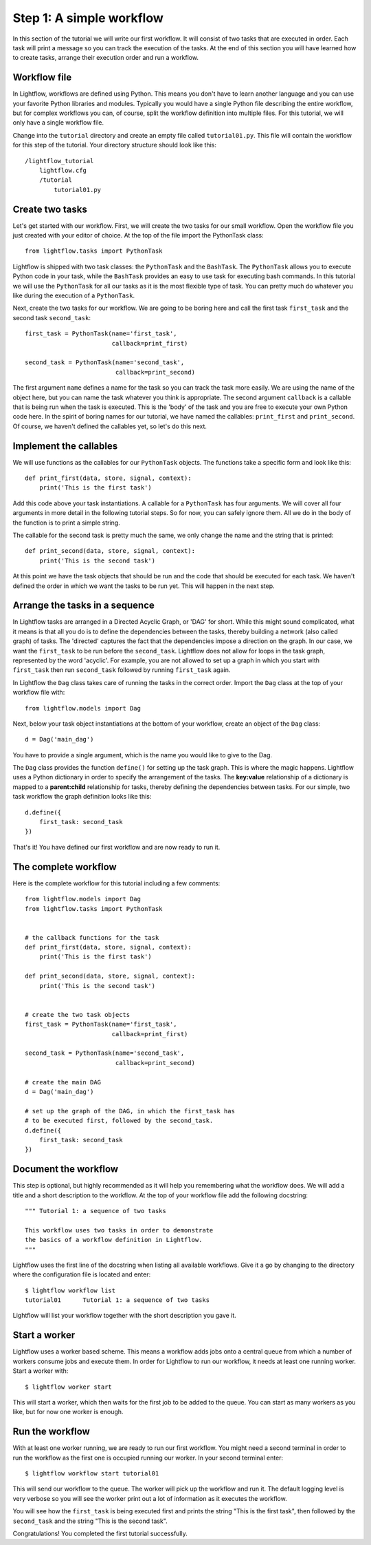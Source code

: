 .. _tutorial-simple:

Step 1: A simple workflow
=========================
In this section of the tutorial we will write our first workflow. It will consist of two tasks that are executed in order. Each task will print
a message so you can track the execution of the tasks. At the end of this section you will have learned how to create tasks, arrange their execution
order and run a workflow.


Workflow file
-------------
In Lightflow, workflows are defined using Python. This means you don't have to learn another language and you can use your favorite Python libraries and modules.
Typically you would have a single Python file describing the entire workflow, but for complex workflows you can, of course, split the workflow definition
into multiple files. For this tutorial, we will only have a single workflow file.

Change into the ``tutorial`` directory and create an empty file called ``tutorial01.py``. This file will contain the workflow for this step of the tutorial.
Your directory structure should look like this::

    /lightflow_tutorial
        lightflow.cfg
        /tutorial
            tutorial01.py


Create two tasks
------------------
Let's get started with our workflow. First, we will create the two tasks for our small workflow. Open the workflow file you just created with your editor of choice.
At the top of the file import the PythonTask class::

    from lightflow.tasks import PythonTask

Lightflow is shipped with two task classes: the ``PythonTask`` and the ``BashTask``. The ``PythonTask`` allows you to execute Python code in your task, while
the ``BashTask`` provides an easy to use task for executing bash commands. In this tutorial we will use the ``PythonTask`` for all our tasks as it is the most
flexible type of task. You can pretty much do whatever you like during the execution of a ``PythonTask``.

Next, create the two tasks for our workflow. We are going to be boring here and call the first task ``first_task`` and the second task ``second_task``::

    first_task = PythonTask(name='first_task',
                            callback=print_first)

    second_task = PythonTask(name='second_task',
                             callback=print_second)

The first argument ``name`` defines a name for the task so you can track the task more easily. We are using the name of the object here, but you can name the
task whatever you think is appropriate. The second argument ``callback`` is a callable that is being run when the task is executed. This is the 'body' of the task
and you are free to execute your own Python code here. In the spirit of boring names for our tutorial, we have named the callables: ``print_first`` and
``print_second``. Of course, we haven't defined the callables yet, so let's do this next.


Implement the callables
-----------------------
We will use functions as the callables for our ``PythonTask`` objects. The functions take a specific form and look like this:: 

    def print_first(data, store, signal, context):
        print('This is the first task')

Add this code above your task instantiations. A callable for a ``PythonTask`` has four arguments. We will cover all four arguments in more detail
in the following tutorial steps. So for now, you can safely ignore them. All we do in the body of the function is to print a simple string.

The callable for the second task is pretty much the same, we only change the name and the string that is printed::

    def print_second(data, store, signal, context):
        print('This is the second task')

At this point we have the task objects that should be run and the code that should be executed for each task. We haven't defined the order in which
we want the tasks to be run yet. This will happen in the next step.


Arrange the tasks in a sequence
-------------------------------
In Lightflow tasks are arranged in a Directed Acyclic Graph, or 'DAG' for short. While this might sound complicated, what it means is that all you do is to
define the dependencies between the tasks, thereby building a network (also called graph) of tasks. The 'directed' captures the fact that the dependencies impose
a direction on the graph. In our case, we want the ``first_task`` to be run before the ``second_task``. Lightflow does not allow for loops in the task graph,
represented by the word 'acyclic'. For example, you are not allowed to set up a graph in which you start with ``first_task`` then run ``second_task`` followed
by running ``first_task`` again.

In Lightflow the ``Dag`` class takes care of running the tasks in the correct order. Import the ``Dag`` class at the top of your workflow file with::

    from lightflow.models import Dag

Next, below your task object instantiations at the bottom of your workflow, create an object of the ``Dag`` class::

    d = Dag('main_dag')

You have to provide a single argument, which is the name you would like to give to the Dag.

The ``Dag`` class provides the function ``define()`` for setting up the task graph. This is where the magic happens. Lightflow uses a Python dictionary
in order to specify the arrangement of the tasks. The **key:value** relationship of a dictionary is mapped to a **parent:child** relationship for tasks,
thereby defining the dependencies between tasks. For our simple, two task workflow the graph definition looks like this::

    d.define({
        first_task: second_task
    })

That's it! You have defined our first workflow and are now ready to run it.


The complete workflow
---------------------
Here is the complete workflow for this tutorial including a few comments::

    from lightflow.models import Dag
    from lightflow.tasks import PythonTask

    
    # the callback functions for the task
    def print_first(data, store, signal, context):
        print('This is the first task')

    def print_second(data, store, signal, context):
        print('This is the second task')


    # create the two task objects
    first_task = PythonTask(name='first_task',
                            callback=print_first)

    second_task = PythonTask(name='second_task',
                             callback=print_second)

    # create the main DAG
    d = Dag('main_dag')
    
    # set up the graph of the DAG, in which the first_task has
    # to be executed first, followed by the second_task.
    d.define({
        first_task: second_task
    })


Document the workflow
---------------------
This step is optional, but highly recommended as it will help you remembering what the workflow does. We will add a title and a short description
to the workflow. At the top of your workflow file add the following docstring::

   """ Tutorial 1: a sequence of two tasks

   This workflow uses two tasks in order to demonstrate
   the basics of a workflow definition in Lightflow.
   """

Lightflow uses the first line of the docstring when listing all available workflows. Give it a go by changing to the directory where the configuration
file is located and enter::

   $ lightflow workflow list
   tutorial01      Tutorial 1: a sequence of two tasks

Lightflow will list your workflow together with the short description you gave it.


Start a worker
--------------
Lightflow uses a worker based scheme. This means a workflow adds jobs onto a central queue from which a number of workers consume jobs and execute them.
In order for Lightflow to run our workflow, it needs at least one running worker. Start a worker with::

    $ lightflow worker start

This will start a worker, which then waits for the first job to be added to the queue. You can start as many workers as you like, but for now one worker
is enough.


Run the workflow
----------------
With at least one worker running, we are ready to run our first workflow. You might need a second terminal in order to run the workflow as the first one
is occupied running our worker. In your second terminal enter::

    $ lightflow workflow start tutorial01

This will send our workflow to the queue. The worker will pick up the workflow and run it. The default logging level is very verbose so you
will see the worker print out a lot of information as it executes the workflow.

You will see how the ``first_task`` is being executed first and prints the string "This is the first task", then followed by the ``second_task`` and the
string "This is the second task".

Congratulations! You completed the first tutorial successfully.
